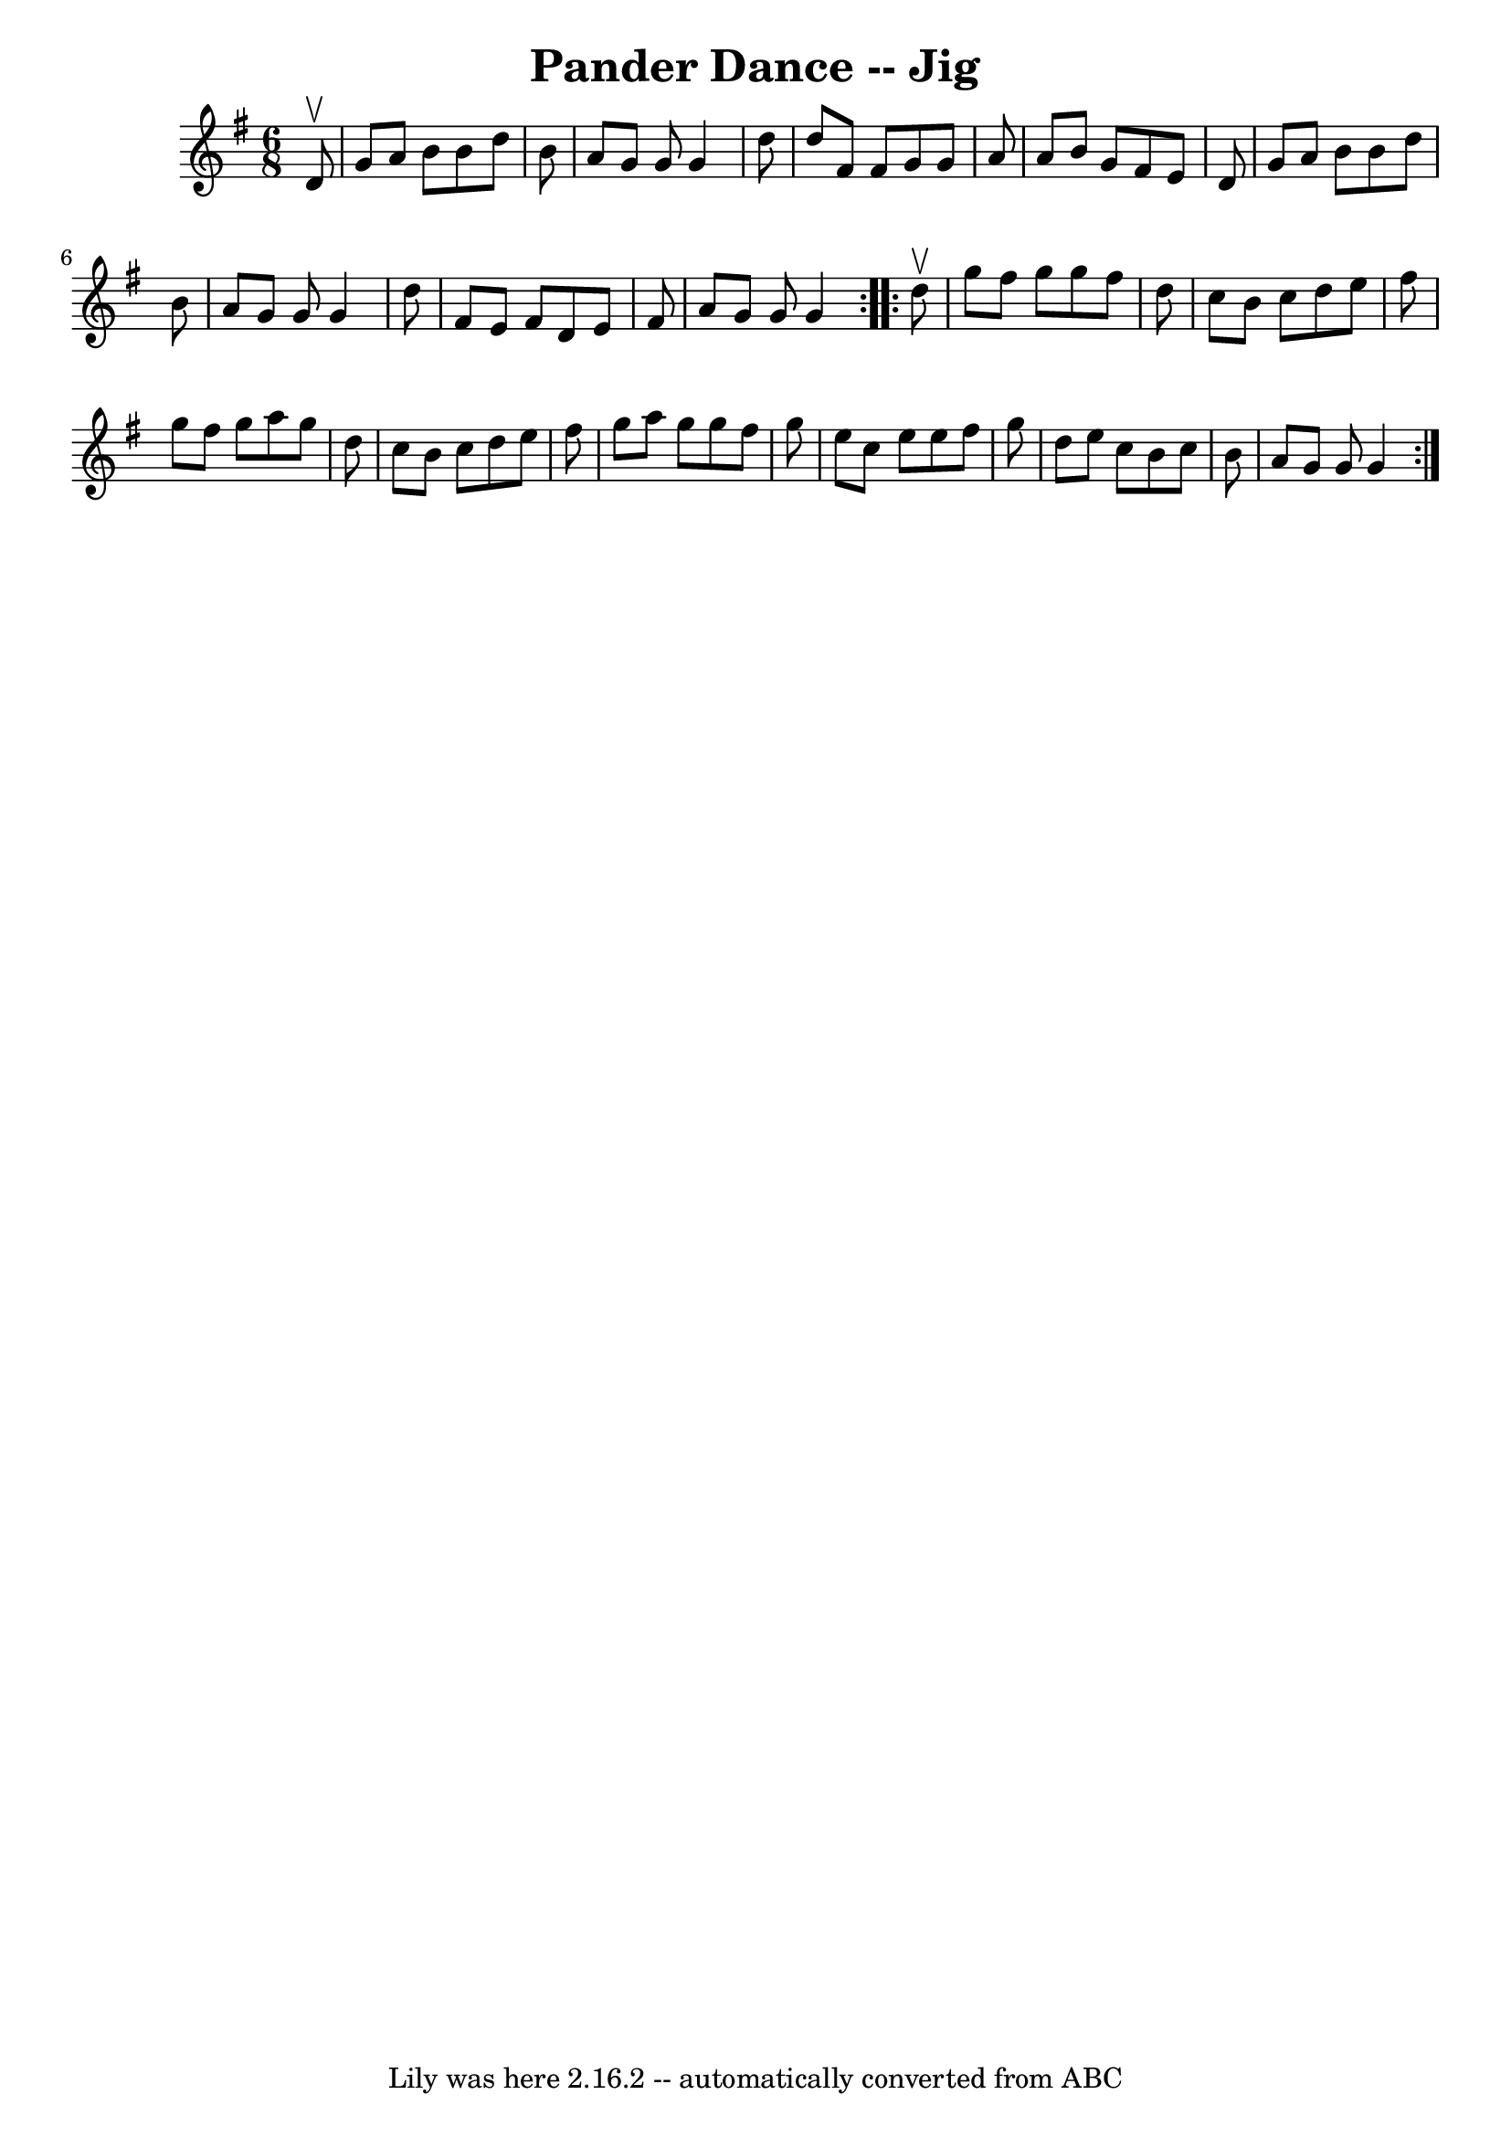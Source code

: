 \version "2.7.40"
\header {
	book = "Ryan's Mammoth Collection"
	crossRefNumber = "1"
	footnotes = "\\\\91 476"
	tagline = "Lily was here 2.16.2 -- automatically converted from ABC"
	title = "Pander Dance -- Jig"
}
voicedefault =  {
\set Score.defaultBarType = "empty"

\repeat volta 2 {
\time 6/8 \key g \major   d'8 ^\upbow \bar "|"     g'8    a'8    b'8    b'8    
d''8    b'8    \bar "|"   a'8    g'8    g'8    g'4    d''8    \bar "|"   d''8   
 fis'8    fis'8    g'8    g'8    a'8    \bar "|"   a'8    b'8    g'8    fis'8   
 e'8    d'8    \bar "|"     g'8    a'8    b'8    b'8    d''8    b'8    \bar "|" 
  a'8    g'8    g'8    g'4    d''8    \bar "|"   fis'8    e'8    fis'8    d'8   
 e'8    fis'8    \bar "|"   a'8    g'8    g'8    g'4  }     \repeat volta 2 {   
d''8 ^\upbow \bar "|"     g''8    fis''8    g''8    g''8    fis''8    d''8    
\bar "|"   c''8    b'8    c''8    d''8    e''8    fis''8    \bar "|"   g''8    
fis''8    g''8    a''8    g''8    d''8    \bar "|"   c''8    b'8    c''8    
d''8    e''8    fis''8    \bar "|"     g''8    a''8    g''8    g''8    fis''8   
 g''8    \bar "|"   e''8    c''8    e''8    e''8    fis''8    g''8    \bar "|"  
 d''8    e''8    c''8    b'8    c''8    b'8    \bar "|"   a'8    g'8    g'8    
g'4  }   
}

\score{
    <<

	\context Staff="default"
	{
	    \voicedefault 
	}

    >>
	\layout {
	}
	\midi {}
}
